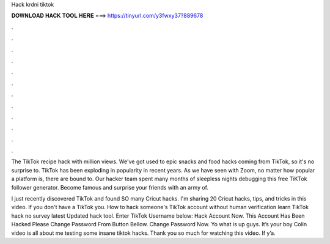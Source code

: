 Hack krdni tiktok



𝐃𝐎𝐖𝐍𝐋𝐎𝐀𝐃 𝐇𝐀𝐂𝐊 𝐓𝐎𝐎𝐋 𝐇𝐄𝐑𝐄 ===> https://tinyurl.com/y3fwxy37?889678



.



.



.



.



.



.



.



.



.



.



.



.

The TikTok recipe hack with million views. We've got used to epic snacks and food hacks coming from TikTok, so it's no surprise to. TikTok has been exploding in popularity in recent years. As we have seen with Zoom, no matter how popular a platform is, there are bound to. Our hacker team spent many months of sleepless nights debugging this free TiKTok follower generator. Become famous and surprise your friends with an army of.

I just recently discovered TikTok and found SO many Cricut hacks. I'm sharing 20 Cricut hacks, tips, and tricks in this video. If you don't have a TikTok you. How to hack someone's TikTok account without human verification learn TikTok hack no survey latest Updated hack tool. Enter TikTok Username below: Hack Account Now. This Account Has Been Hacked Please Change Password From Button Bellow. Change Password Now. Yo what is up guys. It’s your boy Colin  video is all about me testing some insane tiktok hacks. Thank you so much for watching this video. If y’a.
